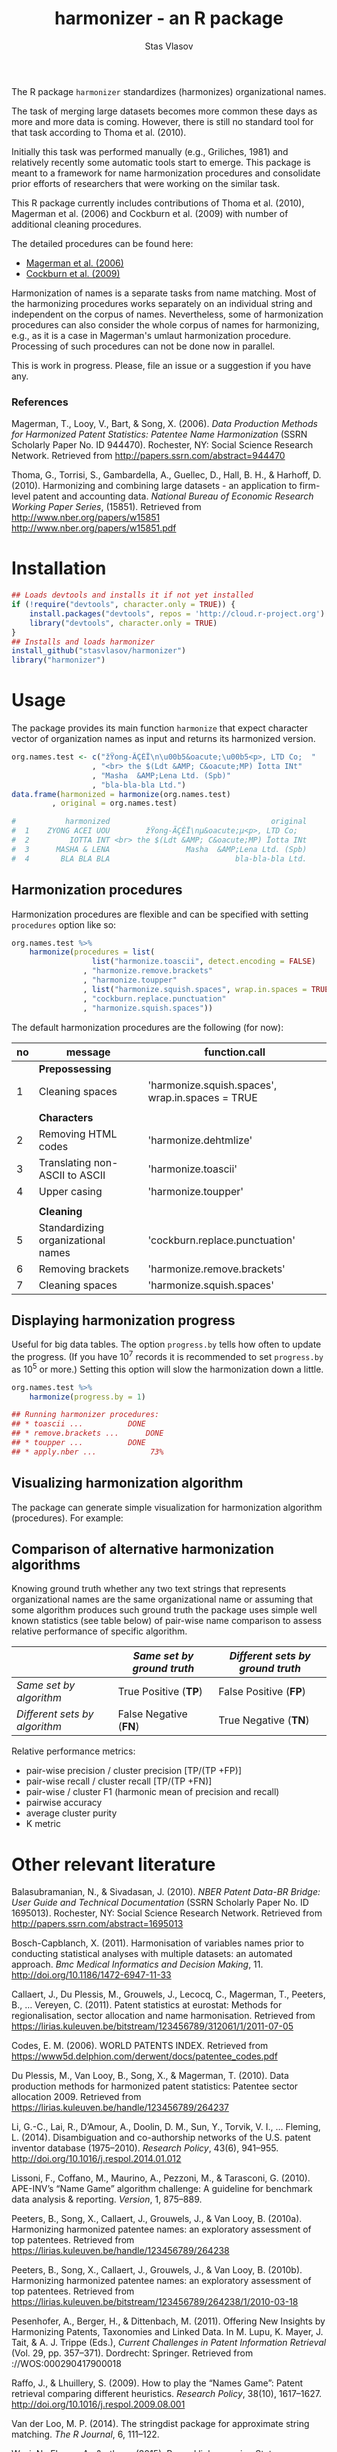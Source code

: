 #+title: harmonizer - an R package
#+author: Stas Vlasov
#+email: s.vlasov@uvt.nl






The R package =harmonizer= standardizes (harmonizes) organizational names.

The task of merging large datasets becomes more common these days as more and more data is coming. However, there is still no standard tool for that task according to Thoma et al. (2010).

Initially this task was performed manually (e.g., Griliches, 1981) and relatively recently some automatic tools start to emerge. This package is meant to a framework for name harmonization procedures and consolidate prior efforts of researchers that were working on the similar task.

This R package currently includes contributions of Thoma et al. (2010), Magerman et al. (2006) and Cockburn et al. (2009) with number of additional cleaning procedures.

The detailed procedures can be found here:
- [[file:res/magerman.code.org][Magerman et al. (2006)]]
- [[file:res/cockburn.code.org][Cockburn et al. (2009)]]

Harmonization of names is a separate tasks from name matching. Most of the harmonizing procedures works separately on an individual string and independent on the corpus of names. Nevertheless, some of harmonization procedures can also consider the whole corpus of names for harmonizing, e.g., as it is a case in Magerman's umlaut harmonization procedure. Processing of such procedures can not be done now in parallel.

This is work in progress. Please, file an issue or a suggestion if you have any.

*** References

Magerman, T., Looy, V., Bart, & Song, X. (2006). /Data Production Methods for Harmonized Patent Statistics: Patentee Name Harmonization/ (SSRN Scholarly Paper No. ID 944470). Rochester, NY: Social Science Research Network. Retrieved from http://papers.ssrn.com/abstract=944470

Thoma, G., Torrisi, S., Gambardella, A., Guellec, D., Hall, B. H., & Harhoff, D. (2010). Harmonizing and combining large datasets - an application to firm-level patent and accounting data. /National Bureau of Economic Research Working Paper Series/, (15851). Retrieved from http://www.nber.org/papers/w15851 http://www.nber.org/papers/w15851.pdf

* Installation

#+BEGIN_SRC R
  ## Loads devtools and installs it if not yet installed
  if (!require("devtools", character.only = TRUE)) {
      install.packages("devtools", repos = 'http://cloud.r-project.org')
      library("devtools", character.only = TRUE)
  }
  ## Installs and loads harmonizer
  install_github("stasvlasov/harmonizer")
  library("harmonizer")
#+END_SRC

* Usage
The package provides its main function =harmonize= that expect character vector of organization names as input and returns its harmonized version.

#+BEGIN_SRC R
  org.names.test <- c("žŸong-ÃÇÈÏ\n\u00b5&oacute;\u00b5<p>, LTD Co;  "
                    , "<br> the $(Ldt &AMP; C&oacute;MP) Ïotta INt"
                    , "Masha  &AMP;Lena Ltd. (Spb)"
                    , "bla-bla-bla Ltd.")
  data.frame(harmonized = harmonize(org.names.test)
           , original = org.names.test)

  #           harmonized                                    original
  #  1    ZYONG ACEI UOU        žŸong-ÃÇÈÏ\nµ&oacute;µ<p>, LTD Co;  
  #  2         IOTTA INT <br> the $(Ldt &AMP; C&oacute;MP) Ïotta INt
  #  3      MASHA & LENA                 Masha  &AMP;Lena Ltd. (Spb)
  #  4       BLA BLA BLA                            bla-bla-bla Ltd.
#+END_SRC


** Harmonization procedures
:PROPERTIES:
:ID:       org:pm44dhm0fqi0
:END:

Harmonization procedures are flexible and can be specified with setting ~procedures~ option like so:

#+BEGIN_SRC R
    org.names.test %>%
        harmonize(procedures = list(
                      list("harmonize.toascii", detect.encoding = FALSE)
                    , "harmonize.remove.brackets"
                    , "harmonize.toupper"
                    , list("harmonize.squish.spaces", wrap.in.spaces = TRUE)
                    , "cockburn.replace.punctuation"
                    , "harmonize.squish.spaces"))

#+END_SRC

The default harmonization procedures are the following (for now):

#+NAME: harmonizer.default.procedures.table
| no | message                            | function.call                                    |
|----+------------------------------------+--------------------------------------------------|
|    | *Prepossessing*                    |                                                  |
|  1 | Cleaning spaces                    | 'harmonize.squish.spaces', wrap.in.spaces = TRUE |
|    |                                    |                                                  |
|    | *Characters*                       |                                                  |
|  2 | Removing HTML codes                | 'harmonize.dehtmlize'                            |
|  3 | Translating non-ASCII to ASCII     | 'harmonize.toascii'                              |
|  4 | Upper casing                       | 'harmonize.toupper'                              |
|    |                                    |                                                  |
|    | *Cleaning*                         |                                                  |
|  5 | Standardizing organizational names | 'cockburn.replace.punctuation'                   |
|  6 | Removing brackets                  | 'harmonize.remove.brackets'                      |
|  7 | Cleaning spaces                    | 'harmonize.squish.spaces'                        |

#+call: make-rds-patterns-table(data = harmonizer.default.procedures.table, data.name = "harmonizer.default.procedures.table", remove.single.quotes = "FALSE", data.dir = "data", add.to.rda = "R/sysdata.rda")

** Displaying harmonization progress
Useful for big data tables. The option ~progress.by~ tells how often to update the progress. (If you have 10^7 records it is recommended to set ~progress.by~ as 10^5 or more.) Setting this option will slow the harmonization down a little.

#+BEGIN_SRC R
  org.names.test %>%
      harmonize(progress.by = 1)

  ## Running harmonizer procedures:
  ## * toascii ...			DONE
  ## * remove.brackets ...		DONE
  ## * toupper ...			DONE
  ## * apply.nber ...			 73%
#+END_SRC

** Visualizing harmonization algorithm
The package can generate simple visualization for harmonization algorithm (procedures). For example:

[[file:./img/harmonization.png]]

** Comparison of alternative harmonization algorithms

Knowing ground truth whether any two text strings that represents organizational names are the same organizational name or assuming that some algorithm produces such ground truth the package uses simple well known statistics (see table below) of pair-wise name comparison to assess relative performance of specific algorithm.

|                               | /Same set by ground truth/ | /Different sets by ground truth/ |
|-------------------------------+----------------------------+----------------------------------|
| /Same set by algorithm/       | True Positive (*TP*)       | False Positive (*FP*)            |
| /Different sets by algorithm/ | False Negative (*FN*)      | True Negative (*TN*)             |


Relative performance metrics:
- pair-wise precision / cluster precision [TP/(TP +FP)]
- pair-wise recall / cluster recall [TP/(TP +FN)]
- pair-wise / cluster F1 (harmonic mean of precision and recall)
- pairwise accuracy
- average cluster purity
- K metric

# <img src="https://render.githubusercontent.com/render/math?math=pair-wise precision = \frac{TP}{TP + FP}">
# <img src="https://render.githubusercontent.com/render/math?math=pair-wise recall = \frac{TP}{TP + FN}">

* Other relevant literature

Balasubramanian, N., & Sivadasan, J. (2010). /NBER Patent Data-BR Bridge: User Guide and Technical Documentation/ (SSRN Scholarly Paper No. ID 1695013). Rochester, NY: Social Science Research Network. Retrieved from http://papers.ssrn.com/abstract=1695013

Bosch-Capblanch, X. (2011). Harmonisation of variables names prior to conducting statistical analyses with multiple datasets: an automated approach. /Bmc Medical Informatics and Decision Making/, 11. http://doi.org/10.1186/1472-6947-11-33

Callaert, J., Du Plessis, M., Grouwels, J., Lecocq, C., Magerman, T., Peeters, B., … Vereyen, C. (2011). Patent statistics at eurostat: Methods for regionalisation, sector allocation and name harmonisation. Retrieved from https://lirias.kuleuven.be/bitstream/123456789/312061/1/2011-07-05

Codes, E. M. (2006). WORLD PATENTS INDEX. Retrieved from https://www5d.delphion.com/derwent/docs/patentee_codes.pdf

Du Plessis, M., Van Looy, B., Song, X., & Magerman, T. (2010). Data production methods for harmonized patent statistics: Patentee sector allocation 2009. Retrieved from https://lirias.kuleuven.be/handle/123456789/264237

Li, G.-C., Lai, R., D’Amour, A., Doolin, D. M., Sun, Y., Torvik, V. I., … Fleming, L. (2014). Disambiguation and co-authorship networks of the U.S. patent inventor database (1975–2010). /Research Policy/, 43(6), 941–955. http://doi.org/10.1016/j.respol.2014.01.012

Lissoni, F., Coffano, M., Maurino, A., Pezzoni, M., & Tarasconi, G. (2010). APE-INV’s “Name Game” algorithm challenge: A guideline for benchmark data analysis & reporting. /Version/, 1, 875–889.

Peeters, B., Song, X., Callaert, J., Grouwels, J., & Van Looy, B. (2010a). Harmonizing harmonized patentee names: an exploratory assessment of top patentees. Retrieved from https://lirias.kuleuven.be/handle/123456789/264238

Peeters, B., Song, X., Callaert, J., Grouwels, J., & Van Looy, B. (2010b). Harmonizing harmonized patentee names: an exploratory assessment of top patentees. Retrieved from https://lirias.kuleuven.be/bitstream/123456789/264238/1/2010-03-18

Pesenhofer, A., Berger, H., & Dittenbach, M. (2011). Offering New Insights by Harmonizing Patents, Taxonomies and Linked Data. In M. Lupu, K. Mayer, J. Tait, & A. J. Trippe (Eds.), /Current Challenges in Patent Information Retrieval/ (Vol. 29, pp. 357–371). Dordrecht: Springer. Retrieved from ://WOS:000290417900018

Raffo, J., & Lhuillery, S. (2009). How to play the “Names Game”: Patent retrieval comparing different heuristics. /Research Policy/, 38(10), 1617–1627. http://doi.org/10.1016/j.respol.2009.08.001

Van der Loo, M. P. (2014). The stringdist package for approximate string matching. /The R Journal/, 6, 111–122.

Wasi, N., Flaaen, A., & others. (2015). Record linkage using Stata: Preprocessing, linking, and reviewing utilities. /Stata Journal/, 15(3), 672–697.

Winkler, W. E. (2006). /Overview of record linkage and current research directions/. Bureau of the Census. Retrieved from http://citeseerx.ist.psu.edu/viewdoc/summary?doi=10.1.1.79.1519






* How to cite this R package

#+begin_src latex
@misc{Vlasov2020,
  author = {Vlasov, Stanislav A.},
  title = {harmonizer - an R package to harmonize organizational names.},
  year = {2020},
  publisher = {GitHub},
  journal = {GitHub repository},
  howpublished = {\url{https://github.com/stasvlasov/harmonizer}},
  commit = {5fc35d74c0f8e0421845029d4da2f050f352edbb}
}
#+end_src

* Local Variables                                                   :exclude:

Set local variables for tangling tables into .rds files and adding them to R/sysdata.rda

: Local Variables:
: eval: (org-babel-lob-ingest "harmonizer.code.org")
: End:
